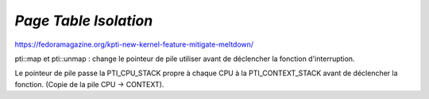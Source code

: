 .. This file is part of "Présentation du noyau de Redox OS".

..     Copyright (C) 2018 Julien Férard

..     "Présentation du noyau de Redox OS" is free software: you can redistribute it and/or modify
..     it under the terms of the GNU General Public License as published by
..     the Free Software Foundation, either version 3 of the License, or
..     (at your option) any later version.

..     "Présentation du noyau de Redox OS" is distributed in the hope that it will be useful,
..     but WITHOUT ANY WARRANTY; without even the implied warranty of
..     MERCHANTABILITY or FITNESS FOR A PARTICULAR PURPOSE.  See the
..     GNU General Public License for more details.

..     You should have received a copy of the GNU General Public License
..     along with "Présentation du noyau de Redox OS".  If not, see <https://www.gnu.org/licenses/>

*Page Table Isolation*
======================
https://fedoramagazine.org/kpti-new-kernel-feature-mitigate-meltdown/

pti::map et pti::unmap : change le pointeur de pile utiliser avant de déclencher la fonction d'interruption.

Le pointeur de pile passe la PTI_CPU_STACK propre à chaque CPU à la PTI_CONTEXT_STACK avant de déclencher la fonction. (Copie de la pile CPU -> CONTEXT).
